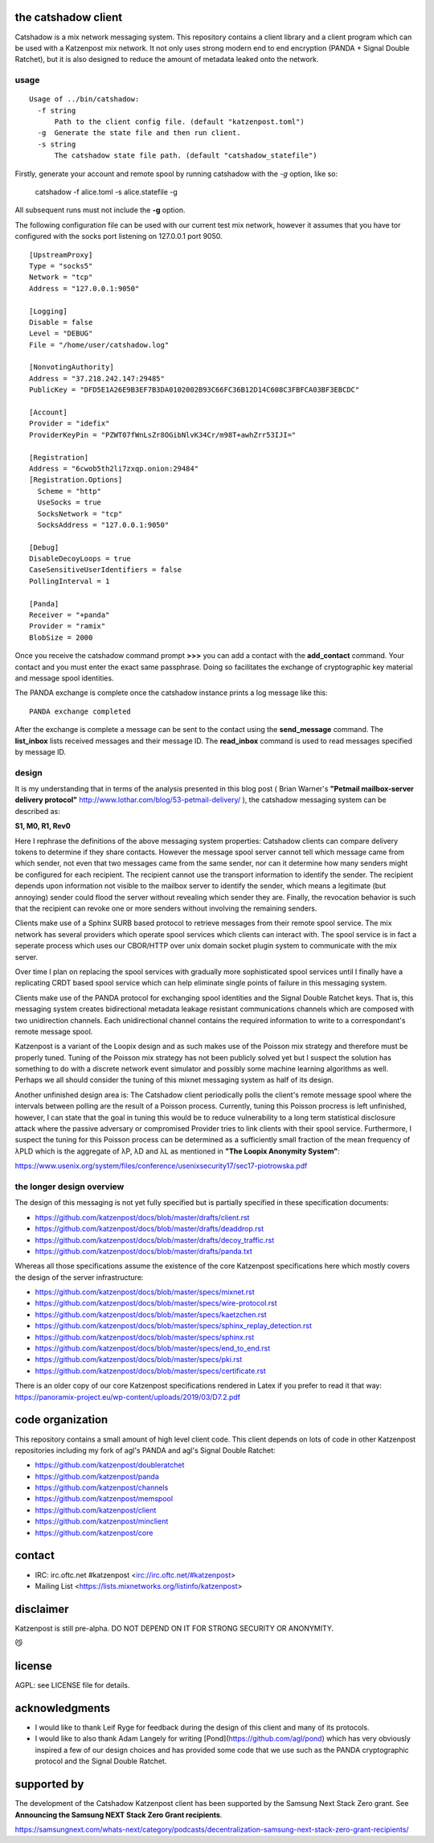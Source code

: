 
.. image:: https://travis-ci.org/katzenpost/catshadow.svg?branch=master
  :target: https://travis-ci.org/katzenpost/catshadow

.. image:: https://godoc.org/github.com/katzenpost/catshadow?status.svg
  :target: https://godoc.org/github.com/katzenpost/catshadow


the catshadow client
====================

Catshadow is a mix network messaging system. This repository contains
a client library and a client program which can be used with a
Katzenpost mix network. It not only uses strong modern end to end
encryption (PANDA + Signal Double Ratchet), but it is also designed
to reduce the amount of metadata leaked onto the network.

usage
-----

::

  Usage of ../bin/catshadow:
    -f string
        Path to the client config file. (default "katzenpost.toml")
    -g	Generate the state file and then run client.
    -s string
        The catshadow state file path. (default "catshadow_statefile")

Firstly, generate your account and remote spool by running catshadow
with the `-g` option, like so:

   catshadow -f alice.toml -s alice.statefile -g

All subsequent runs must not include the **-g** option.

The following configuration file can be used with our current
test mix network, however it assumes that you have
tor configured with the socks port listening on 127.0.0.1 port 9050.
::

  [UpstreamProxy]
  Type = "socks5"
  Network = "tcp"
  Address = "127.0.0.1:9050"

  [Logging]
  Disable = false
  Level = "DEBUG"
  File = "/home/user/catshadow.log"

  [NonvotingAuthority]
  Address = "37.218.242.147:29485"
  PublicKey = "DFD5E1A26E9B3EF7B3DA0102002B93C66FC36B12D14C608C3FBFCA03BF3EBCDC"

  [Account]
  Provider = "idefix"
  ProviderKeyPin = "PZWT07fWnLsZr8OGibNlvK34Cr/m98T+awhZrr53IJI="

  [Registration]
  Address = "6cwob5th2li7zxqp.onion:29484"
  [Registration.Options]
    Scheme = "http"
    UseSocks = true
    SocksNetwork = "tcp"
    SocksAddress = "127.0.0.1:9050"

  [Debug]
  DisableDecoyLoops = true
  CaseSensitiveUserIdentifiers = false
  PollingInterval = 1

  [Panda]
  Receiver = "+panda"
  Provider = "ramix"
  BlobSize = 2000


Once you receive the catshadow command prompt **>>>**
you can add a contact with the **add_contact** command.
Your contact and you must enter the exact same passphrase.
Doing so facilitates the exchange of cryptographic key material
and message spool identities.

The PANDA exchange is complete once the catshadow instance prints
a log message like this:
::
  PANDA exchange completed

After the exchange is complete a message can be sent to the contact
using the **send_message** command. The **list_inbox** lists received
messages and their message ID. The **read_inbox** command is used
to read messages specified by message ID.


design
------

It is my understanding that in terms of the analysis presented in this
blog post ( Brian Warner's **"Petmail mailbox-server delivery protocol"**
http://www.lothar.com/blog/53-petmail-delivery/ ),
the catshadow messaging system can be described as:

**S1, M0, R1, Rev0**

Here I rephrase the definitions of the above messaging system
properties: Catshadow clients can compare delivery tokens to determine
if they share contacts. However the message spool server cannot tell
which message came from which sender, not even that two messages came
from the same sender, nor can it determine how many senders might be
configured for each recipient. The recipient cannot use the transport
information to identify the sender. The recipient depends upon
information not visible to the mailbox server to identify the sender,
which means a legitimate (but annoying) sender could flood the server
without revealing which sender they are. Finally, the revocation
behavior is such that the recipient can revoke one or more senders
without involving the remaining senders.

Clients make use of a Sphinx SURB based protocol to retrieve messages
from their remote spool service. The mix network has several providers
which operate spool services which clients can interact with. The
spool service is in fact a seperate process which uses our CBOR/HTTP
over unix domain socket plugin system to communicate with the mix server.

Over time I plan on replacing the spool services with gradually more
sophisticated spool services until I finally have a replicating CRDT
based spool service which can help eliminate single points of failure
in this messaging system.

Clients make use of the PANDA protocol for exchanging spool identities
and the Signal Double Ratchet keys. That is, this messaging system creates
bidirectional metadata leakage resistant communications channels which
are composed with two unidirection channels. Each unidirectional channel
contains the required information to write to a correspondant's
remote message spool.

Katzenpost is a variant of the Loopix design and as such makes use of
the Poisson mix strategy and therefore must be properly tuned. Tuning
of the Poisson mix strategy has not been publicly solved yet but I
suspect the solution has something to do with a discrete network event
simulator and possibly some machine learning algorithms as
well. Perhaps we all should consider the tuning of this mixnet
messaging system as half of its design.

Another unfinished design area is: The Catshadow client periodically
polls the client's remote message spool where the intervals between
polling are the result of a Poisson process. Currently, tuning this
Poisson procress is left unfinished, however, I can state that the
goal in tuning this would be to reduce vulnerability to a long term
statistical disclosure attack where the passive adversary or
compromised Provider tries to link clients with their spool
service. Furthermore, I suspect the tuning for this Poisson process
can be determined as a sufficiently small fraction of the mean
frequency of λPLD which is the aggregate of λP, λD and λL as mentioned
in **"The Loopix Anonymity System"**:

https://www.usenix.org/system/files/conference/usenixsecurity17/sec17-piotrowska.pdf


the longer design overview
--------------------------

The design of this messaging is not yet fully specified but is
partially specified in these specification documents:

* https://github.com/katzenpost/docs/blob/master/drafts/client.rst
* https://github.com/katzenpost/docs/blob/master/drafts/deaddrop.rst
* https://github.com/katzenpost/docs/blob/master/drafts/decoy_traffic.rst
* https://github.com/katzenpost/docs/blob/master/drafts/panda.txt

Whereas all those specifications assume the existence of the core
Katzenpost specifications here which mostly covers the design of
the server infrastructure:

* https://github.com/katzenpost/docs/blob/master/specs/mixnet.rst
* https://github.com/katzenpost/docs/blob/master/specs/wire-protocol.rst
* https://github.com/katzenpost/docs/blob/master/specs/kaetzchen.rst
* https://github.com/katzenpost/docs/blob/master/specs/sphinx_replay_detection.rst
* https://github.com/katzenpost/docs/blob/master/specs/sphinx.rst
* https://github.com/katzenpost/docs/blob/master/specs/end_to_end.rst
* https://github.com/katzenpost/docs/blob/master/specs/pki.rst
* https://github.com/katzenpost/docs/blob/master/specs/certificate.rst

There is an older copy of our core Katzenpost specifications rendered
in Latex if you prefer to read it that way:
https://panoramix-project.eu/wp-content/uploads/2019/03/D7.2.pdf


code organization
=================

This repository contains a small amount of high level client
code. This client depends on lots of code in other Katzenpost
repositories including my fork of agl's PANDA and agl's Signal Double
Ratchet:

* https://github.com/katzenpost/doubleratchet
* https://github.com/katzenpost/panda
* https://github.com/katzenpost/channels
* https://github.com/katzenpost/memspool
* https://github.com/katzenpost/client
* https://github.com/katzenpost/minclient
* https://github.com/katzenpost/core


contact
=======

* IRC: irc.oftc.net #katzenpost <irc://irc.oftc.net/#katzenpost>
* Mailing List <https://lists.mixnetworks.org/listinfo/katzenpost>


disclaimer
==========

Katzenpost is still pre-alpha.  DO NOT DEPEND ON IT FOR STRONG SECURITY OR ANONYMITY.

😼

license
=======

AGPL: see LICENSE file for details.


acknowledgments
===============

* I would like to thank Leif Ryge for feedback during the design of this
  client and many of its protocols.

* I would like to also thank Adam Langely for writing [Pond](https://github.com/agl/pond)
  which has very obviously inspired a few of our design choices and has provided some
  code that we use such as the PANDA cryptographic protocol and the Signal Double Ratchet.


supported by
============

The development of the Catshadow Katzenpost client has been supported by the Samsung Next Stack Zero grant.
See **Announcing the Samsung NEXT Stack Zero Grant recipients**.

https://samsungnext.com/whats-next/category/podcasts/decentralization-samsung-next-stack-zero-grant-recipients/
